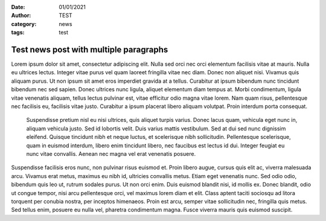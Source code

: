 :date: 01/01/2021
:author: TEST
:category: news
:tags: test

#######################################
Test news post with multiple paragraphs
#######################################

Lorem ipsum dolor sit amet, consectetur adipiscing elit. Nulla sed orci nec orci elementum facilisis vitae at mauris. Nulla eu ultrices lectus. Integer vitae purus vel quam laoreet fringilla vitae nec diam. Donec non aliquet nisi. Vivamus quis aliquam purus. Ut non ipsum sit amet eros imperdiet gravida at a tellus. Curabitur at ipsum bibendum nunc tincidunt bibendum nec sed sapien. Donec ultrices nunc ligula, aliquet elementum diam tempus at. Morbi condimentum, ligula vitae venenatis aliquam, tellus lectus pulvinar est, vitae efficitur odio magna vitae lorem. Nam quam risus, pellentesque nec facilisis eu, facilisis vitae justo. Curabitur a ipsum placerat libero aliquam volutpat. Proin interdum porta consequat.

 Suspendisse pretium nisl eu nisi ultrices, quis aliquet turpis varius. Donec lacus quam, vehicula eget nunc in, aliquam vehicula justo. Sed id lobortis velit. Duis varius mattis vestibulum. Sed at dui sed nunc dignissim eleifend. Quisque tincidunt nibh et neque luctus, et scelerisque nibh sollicitudin. Pellentesque scelerisque, quam in euismod interdum, libero enim tincidunt libero, nec faucibus est lectus id dui. Integer feugiat eu nunc vitae convallis. Aenean nec magna vel erat venenatis posuere.

Suspendisse facilisis eros nunc, non pulvinar risus euismod et. Proin libero augue, cursus quis elit ac, viverra malesuada arcu. Vivamus erat metus, maximus eu nibh id, ultricies convallis metus. Etiam eget venenatis nunc. Sed odio odio, bibendum quis leo ut, rutrum sodales purus. Ut non orci enim. Duis euismod blandit nisi, id mollis ex. Donec blandit, odio ut congue tempor, nisi arcu pellentesque orci, vel maximus lorem diam et elit. Class aptent taciti sociosqu ad litora torquent per conubia nostra, per inceptos himenaeos. Proin est arcu, semper vitae sollicitudin nec, fringilla quis metus. Sed tellus enim, posuere eu nulla vel, pharetra condimentum magna. Fusce viverra mauris quis euismod suscipit.
